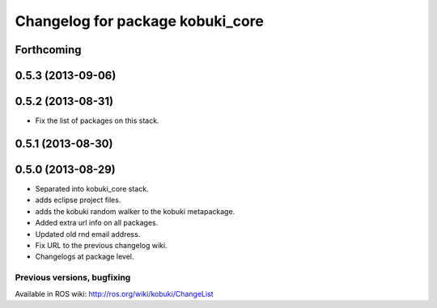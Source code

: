 ^^^^^^^^^^^^^^^^^^^^^^^^^^^^^^^^^
Changelog for package kobuki_core
^^^^^^^^^^^^^^^^^^^^^^^^^^^^^^^^^

Forthcoming
-----------

0.5.3 (2013-09-06)
------------------

0.5.2 (2013-08-31)
------------------
* Fix the list of packages on this stack.

0.5.1 (2013-08-30)
------------------

0.5.0 (2013-08-29)
------------------
* Separated into kobuki_core stack.
* adds eclipse project files.
* adds the kobuki random walker to the kobuki metapackage.
* Added extra url info on all packages.
* Updated old rnd email address.
* Fix URL to the previous changelog wiki.
* Changelogs at package level.


Previous versions, bugfixing
============================

Available in ROS wiki: http://ros.org/wiki/kobuki/ChangeList
